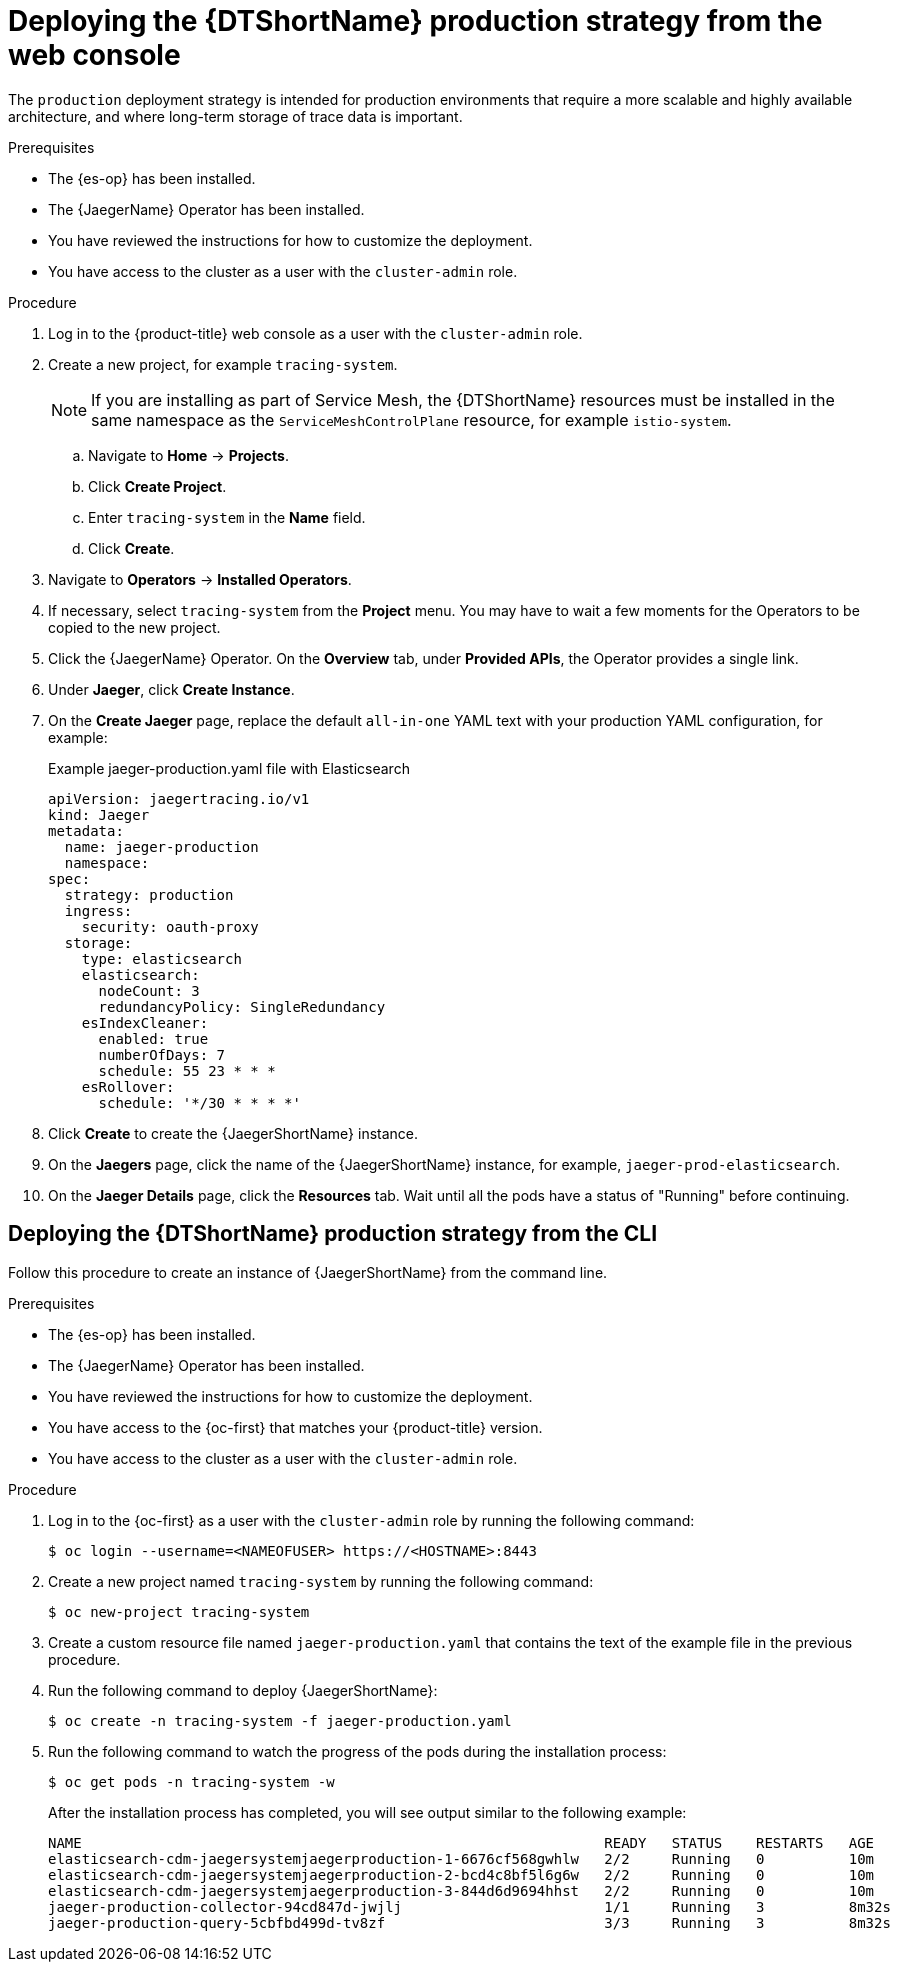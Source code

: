 // Module included in the following assemblies:
//
// * observability/distr_tracing/distr_tracing_jaeger/distr-tracing-jaeger-configuring.adoc

:_mod-docs-content-type: PROCEDURE
[id="distr-tracing-deploy-production_{context}"]
= Deploying the {DTShortName} production strategy from the web console

The `production` deployment strategy is intended for production environments that require a more scalable and highly available architecture, and where long-term storage of trace data is important.

.Prerequisites

* The {es-op} has been installed.
* The {JaegerName} Operator has been installed.
* You have reviewed the instructions for how to customize the deployment.
* You have access to the cluster as a user with the `cluster-admin` role.

.Procedure

. Log in to the {product-title} web console as a user with the `cluster-admin` role.

. Create a new project, for example `tracing-system`.
+
[NOTE]
====
If you are installing as part of Service Mesh, the {DTShortName} resources must be installed in the same namespace as the `ServiceMeshControlPlane` resource, for example `istio-system`.
====

.. Navigate to *Home* -> *Projects*.

.. Click *Create Project*.

.. Enter `tracing-system` in the *Name* field.

.. Click *Create*.

. Navigate to *Operators* -> *Installed Operators*.

. If necessary, select `tracing-system` from the *Project* menu. You may have to wait a few moments for the Operators to be copied to the new project.

. Click the {JaegerName} Operator. On the *Overview* tab, under *Provided APIs*, the Operator provides a single link.

. Under *Jaeger*, click *Create Instance*.

. On the *Create Jaeger* page, replace the default `all-in-one` YAML text with your production YAML configuration, for example:
+
.Example jaeger-production.yaml file with Elasticsearch
[source,yaml]
----
apiVersion: jaegertracing.io/v1
kind: Jaeger
metadata:
  name: jaeger-production
  namespace:
spec:
  strategy: production
  ingress:
    security: oauth-proxy
  storage:
    type: elasticsearch
    elasticsearch:
      nodeCount: 3
      redundancyPolicy: SingleRedundancy
    esIndexCleaner:
      enabled: true
      numberOfDays: 7
      schedule: 55 23 * * *
    esRollover:
      schedule: '*/30 * * * *'
----

. Click *Create* to create the {JaegerShortName} instance.

. On the *Jaegers* page, click the name of the {JaegerShortName} instance, for example, `jaeger-prod-elasticsearch`.

. On the *Jaeger Details* page, click the *Resources* tab. Wait until all the pods have a status of "Running" before continuing.


[id="distr-tracing-deploy-production-cli_{context}"]
== Deploying the {DTShortName} production strategy from the CLI

Follow this procedure to create an instance of {JaegerShortName} from the command line.

.Prerequisites

* The {es-op} has been installed.
* The {JaegerName} Operator has been installed.
* You have reviewed the instructions for how to customize the deployment.
* You have access to the {oc-first} that matches your {product-title} version.
* You have access to the cluster as a user with the `cluster-admin` role.

.Procedure

. Log in to the {oc-first} as a user with the `cluster-admin` role by running the following command:
+
[source,terminal]
----
$ oc login --username=<NAMEOFUSER> https://<HOSTNAME>:8443
----

. Create a new project named `tracing-system` by running the following command:
+
[source,terminal]
----
$ oc new-project tracing-system
----

. Create a custom resource file named `jaeger-production.yaml` that contains the text of the example file in the previous procedure.

. Run the following command to deploy {JaegerShortName}:
+
[source,terminal]
----
$ oc create -n tracing-system -f jaeger-production.yaml
----
+
. Run the following command to watch the progress of the pods during the installation process:
+
[source,terminal]
----
$ oc get pods -n tracing-system -w
----
+
After the installation process has completed, you will see output similar to the following example:
+
[source,terminal]
----
NAME                                                              READY   STATUS    RESTARTS   AGE
elasticsearch-cdm-jaegersystemjaegerproduction-1-6676cf568gwhlw   2/2     Running   0          10m
elasticsearch-cdm-jaegersystemjaegerproduction-2-bcd4c8bf5l6g6w   2/2     Running   0          10m
elasticsearch-cdm-jaegersystemjaegerproduction-3-844d6d9694hhst   2/2     Running   0          10m
jaeger-production-collector-94cd847d-jwjlj                        1/1     Running   3          8m32s
jaeger-production-query-5cbfbd499d-tv8zf                          3/3     Running   3          8m32s
----

